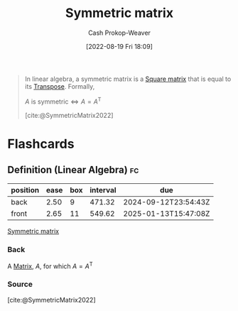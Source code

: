 :PROPERTIES:
:ID:       30dd1299-0411-4b80-945b-0740cc8b5348
:ROAM_ALIASES: "Symmetric matrices"
:LAST_MODIFIED: [2023-09-06 Wed 08:05]
:END:
#+title: Symmetric matrix
#+hugo_custom_front_matter: :slug "30dd1299-0411-4b80-945b-0740cc8b5348"
#+author: Cash Prokop-Weaver
#+date: [2022-08-19 Fri 18:09]
#+filetags: :concept:

#+begin_quote
In linear algebra, a symmetric matrix is a [[id:09208dbb-8043-4ef2-ac56-be944afb1dfa][Square matrix]] that is equal to its [[id:df465332-f865-424c-9028-1776dddd1a58][Transpose]]. Formally,

\(A \text{ is symmetric} \iff A=A^{\textsf{T}}\)

[cite:@SymmetricMatrix2022]
#+end_quote
* Flashcards
:PROPERTIES:
:ANKI_DECK: Default
:END:
** Definition (Linear Algebra) :fc:
:PROPERTIES:
:ID:       b9ce6eae-19ac-4155-8fad-f73f86d789ad
:ANKI_NOTE_ID: 1640627879949
:FC_CREATED: 2021-12-27T17:57:59Z
:FC_TYPE:  double
:END:
:REVIEW_DATA:
| position | ease | box | interval | due                  |
|----------+------+-----+----------+----------------------|
| back     | 2.50 |   9 |   471.32 | 2024-09-12T23:54:43Z |
| front    | 2.65 |  11 |   549.62 | 2025-01-13T15:47:08Z |
:END:
[[id:30dd1299-0411-4b80-945b-0740cc8b5348][Symmetric matrix]]
*** Back
A [[id:7a43b0c7-b933-4e37-81b8-e5ecf9a83956][Matrix]], \(A\), for which \(A = A^\textsf{T}\)
*** Source
[cite:@SymmetricMatrix2022]
#+print_bibliography: